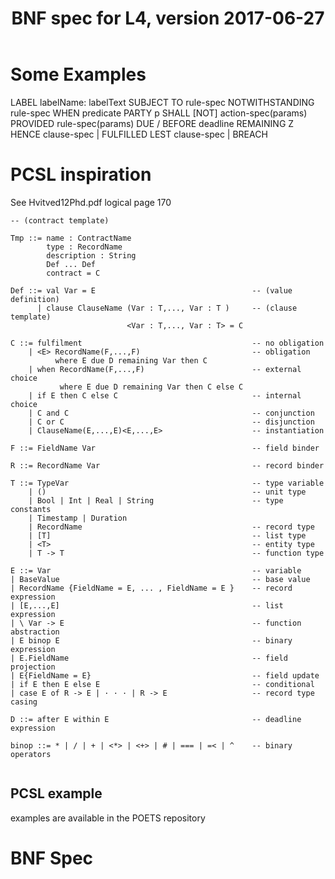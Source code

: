 #+TITLE: BNF spec for L4, version 2017-06-27

* Some Examples

            LABEL   labelName: labelText
       SUBJECT TO   rule-spec
  NOTWITHSTANDING   rule-spec
             WHEN   predicate
            PARTY   p
            SHALL   [NOT] action-spec(params)
         PROVIDED   rule-spec(params)
     DUE / BEFORE   deadline REMAINING Z
            HENCE   clause-spec | FULFILLED
             LEST   clause-spec | BREACH

* PCSL inspiration

See Hvitved12Phd.pdf logical page 170

#+BEGIN_SRC text
-- (contract template)

Tmp ::= name : ContractName
        type : RecordName
        description : String
        Def ... Def
        contract = C

Def ::= val Var = E                                   -- (value definition)
      | clause ClauseName (Var : T,..., Var : T )     -- (clause template)
                          <Var : T,..., Var : T> = C

C ::= fulfilment                                      -- no obligation
    | <E> RecordName(F,...,F)                         -- obligation
          where E due D remaining Var then C
    | when RecordName(F,...,F)                        -- external choice
           where E due D remaining Var then C else C
    | if E then C else C                              -- internal choice
    | C and C                                         -- conjunction
    | C or C                                          -- disjunction
    | ClauseName(E,...,E)<E,...,E>                    -- instantiation

F ::= FieldName Var                                   -- field binder

R ::= RecordName Var                                  -- record binder

T ::= TypeVar                                         -- type variable
    | ()                                              -- unit type
    | Bool | Int | Real | String                      -- type constants
    | Timestamp | Duration
    | RecordName                                      -- record type
    | [T]                                             -- list type
    | <T>                                             -- entity type
    | T -> T                                          -- function type

E ::= Var                                             -- variable
| BaseValue                                           -- base value
| RecordName {FieldName = E, ... , FieldName = E }    -- record expression
| [E,...,E]                                           -- list expression
| \ Var -> E                                          -- function abstraction
| E binop E                                           -- binary expression
| E.FieldName                                         -- field projection
| E{FieldName = E}                                    -- field update
| if E then E else E                                  -- conditional
| case E of R -> E | · · · | R -> E                   -- record type casing

D ::= after E within E                                -- deadline expression

binop ::= * | / | + | <*> | <+> | # | === | =< | ^    -- binary operators

#+END_SRC

** PCSL example

examples are available in the POETS repository

* BNF Spec

